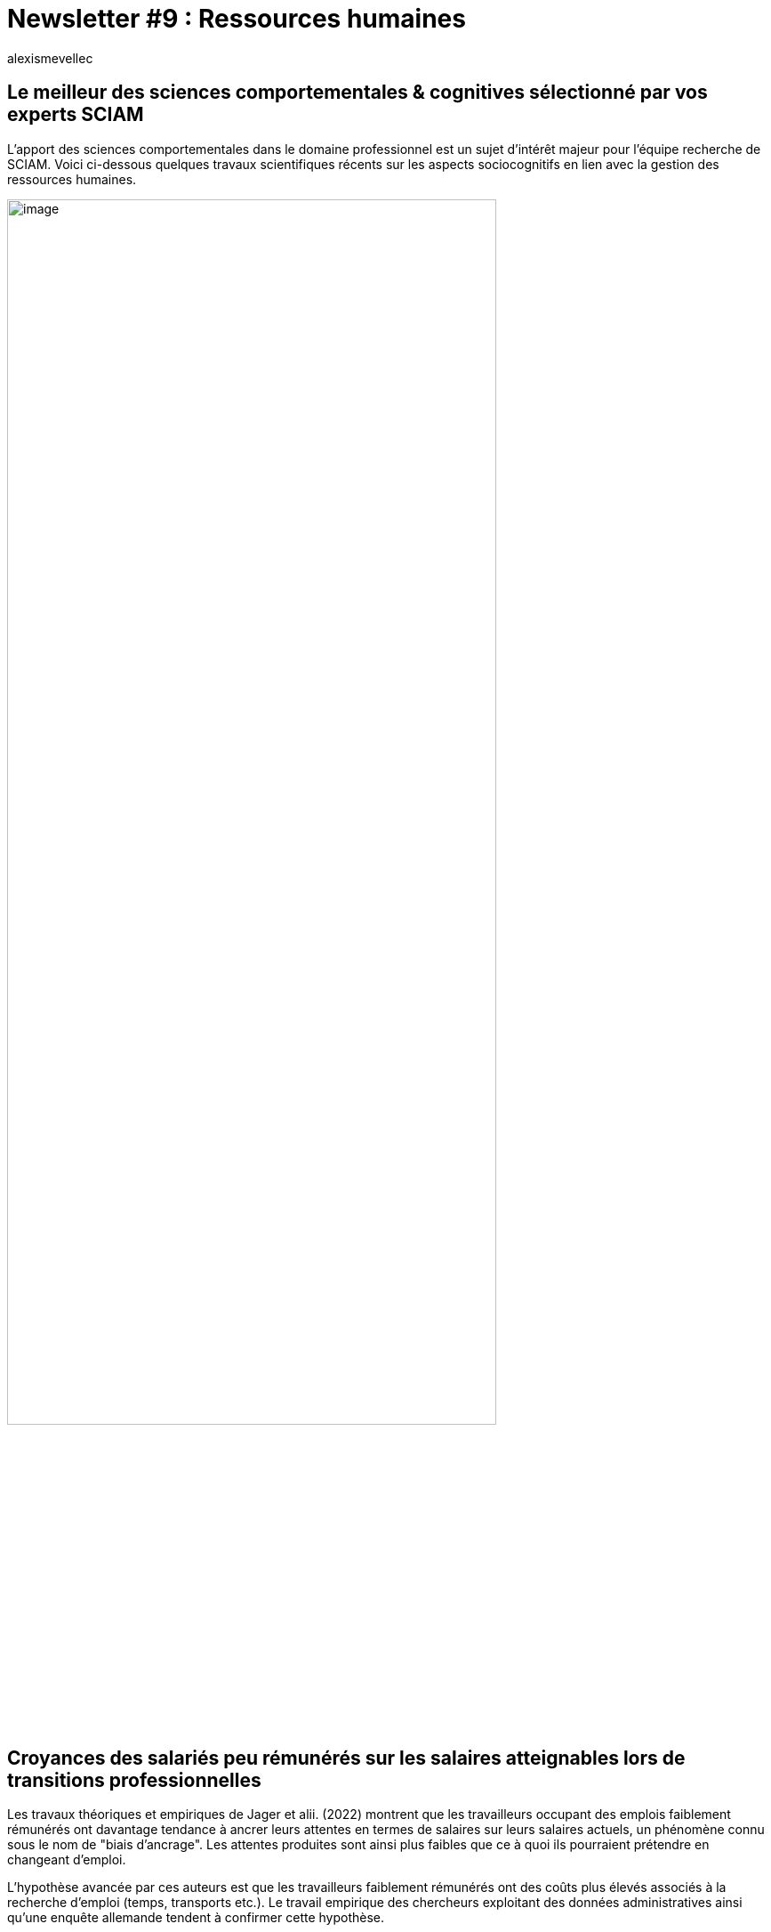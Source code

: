 = Newsletter #9 : Ressources humaines
:showtitle:
:page-navtitle: Newsletter #9 : Ressources humaines
:page-excerpt: L’apport des sciences comportementales dans le domaine professionnel est un sujet d’intérêt majeur pour l’équipe recherche de SCIAM. Voici ci-dessous quelques travaux scientifiques récents sur les aspects sociocognitifs en lien avec la gestion des ressources humaines.
:layout: post
:author: alexismevellec
:page-tags: ['SCC','NewletterSCC','SciencesComportementales','RessourcesHumaines']
:page-vignette: SoCo.png
//:post-vignette: SoCo.png
:page-vignette-licence: Illustration par <a href="https://www.istockphoto.com/fr/portfolio/CrailsheimStudio" target="_blank">CrailsheimStudio</a>.
:page-liquid:
:page-categories: sciencesco

== Le meilleur des sciences comportementales & cognitives sélectionné par vos experts SCIAM

L’apport des sciences comportementales dans le domaine professionnel est un sujet d’intérêt majeur pour l’équipe recherche de SCIAM. Voici ci-dessous quelques travaux scientifiques récents sur les aspects sociocognitifs en lien avec la gestion des ressources humaines.

image::{{'/images/alexismevellec/nudge_800x400.png' | relative_url}}[image,width=80%,align="center"]

== Croyances des salariés peu rémunérés sur les salaires atteignables lors de transitions professionnelles

Les travaux théoriques et empiriques de Jager et alii. (2022) montrent que les travailleurs occupant des emplois faiblement rémunérés ont davantage tendance à ancrer leurs attentes en termes de salaires sur leurs salaires actuels, un phénomène connu sous le nom de "biais d’ancrage". Les attentes produites sont ainsi plus faibles que ce à quoi ils pourraient prétendre en changeant d’emploi.

L’hypothèse avancée par ces auteurs est que les travailleurs faiblement rémunérés ont des coûts plus élevés associés à la recherche d’emploi (temps, transports etc.). Le travail empirique des chercheurs exploitant des données administratives ainsi qu’une enquête allemande tendent à confirmer cette hypothèse.

In fine, la combinaison de coûts de recherche d’emploi élevés et de biais d’ancrage importants chez ces travailleurs conduit certains employeurs à exploiter la situation en proposant des salaires plus faibles. Cela mène à une fragmentation du marché de l’emploi avec des emplois mieux rémunérés que d’autres. Les travailleurs plus qualifiés se dirigent donc vers les emplois mieux rémunérés.

https://www.nber.org/papers/w29623[*LIRE*^]

== L’impact de la transparence salariale sur les inégalités et la performance

Deux types d’inégalités peuvent émerger au sein des institutions{nbsp}: l’inéquité salariale (par exemple entre les sexes), souvent mesurée comme la cohérence ou la manière non-discriminatoire par laquelle le salaire est adapté à la performance ou à l’effort, et les inégalités de salaire correspondant simplement à la variance salariale au sein de l’organisation. Pour pallier ces problèmes, la transparence des rémunérations est largement avancée comme un remède, mais il existe peu de connaissance concernant l’impact de cette politique sur les rémunérations. En rassemblant des données détaillées sur les performances, la démographie et les salaires d’environ 100{nbsp}000 universitaires américains entre 1997 et 2017, les auteurs explorent comment cette pratique remodèle les pratiques de rémunération. Ainsi, les données suggèrent que la transparence des rémunérations entraîne des augmentations significatives à la fois de l’équité et de l’égalité des rémunérations, mais aussi une réduction significative et importante du lien entre la rémunération et la performance individuelle.

https://www.nature.com/articles/s41562-022-01288-9[*LIRE*^]

== Le capital psychologique{nbsp}: une ressource personnelle clé dans le contexte professionnel

Cet article est une revue de littérature, très riche, portant sur le capital psychologique (PsyCap), notamment son importante implication dans le développement de l’individu et de l’organisation dans le contexte professionnel. Les auteurs décrivent le PsyCap comme un construit sociocognitif qui se caractérise par plusieurs dimensions{nbsp}:

[lowerroman,start=1]
. Le sentiment d’auto-efficacité et de confiance en soi permettant de consacrer les efforts nécessaires pour réussir des tâches{nbsp};
. L’optimisme qui renvoie à la capacité de faire des attributions positives sur sa réussite{nbsp};
. La persévérance nécessitant la capacité à modifier les stratégies en fonction de ses objectifs{nbsp};
. La résilience permettant la résistance et le rebondissement pour réussir en cas d’adversité ou de problème.

Ils retracent les travaux montrant les effets bénéfiques du PsyCap sur des comportements professionnels contre-productifs (tels que l’absentéisme et l’incivilité) ou productifs (tels que le niveau d’implication des salariés, leurs performances, leur capacité d’innovation) et sur la diminution du niveau de stress lié à l’insécurité au travail. Enfin, les auteurs présentent les outils psychométriques permettant aux ressources humaines une mesure efficace du PsyCap au niveau individuel et/ou du groupe de travail afin d’atteindre un niveau de fonctionnement optimal pour les organisations et un épanouissement psychologique pour les individus.

https://www.sciencedirect.com/science/article/pii/S1269176320300158[*LIRE*^]

== Elaboration d’une échelle d’épanouissement psychologique en milieu de travail (EEPMT) et examen de ses qualités psychométriques

Selon la littérature scientifique, le bien-être au travail est fortement lié à l’épanouissement psychologique de l’individu dans le contexte professionnel. Plusieurs auteurs considèrent que l’épanouissement psychologique général est un concept distinct de l’épanouissement psychologique contextualisé à l’environnement professionnel. Ce dernier est une facette dynamique et complexe qui s’appuie, d’une part, sur les huit notions majeures de l’épanouissement général et d’autre part sur les facteurs permettant l’accomplissement de soi au travail, par exemplenbsp}: les relations jugées positives avec les collègues et sa hiérarchie ou l’exercice d’une activité perçue comme intéressante. Cette nouvelle conceptualisation de l’épanouissement au travail a amené les auteurs à développer un outil de mesure adapté au milieu professionnel (EEPMT) afin d’évaluer ce concept auprès de salariés francophones. Selon les résultats des trois études réalisées auprès de 405 participants, l’échelle présente une bonne validité des qualités psychométriques, permettant ainsi aux psychologues du travail et aux ressources humaines un outil contextualisé à l’environnement professionnel et à visée diagnostique dans les transitions d’emploi, le recrutement, la formation, mais aussi dans la prévention contre les risques professionnels.

https://psycnet.apa.org/doiLanding?doi=10.1037%2Fcbs0000194[*LIRE*^]

'''

https://sciam.fr/[SCIAM^] est aussi présent sur https://www.linkedin.com/company/sciamfr/[LinkedIn^] et https://twitter.com/SciamVox[Twitter^]. Rejoignez la conversation et interagissez directement en ligne avec nos experts.

Contribuons collectivement à la diffusion de contenus scientifiques.

*Notre écosystème*

image::{{'/images/alexismevellec/ecosys.png' | relative_url}}[image,width=50%,align="center"]